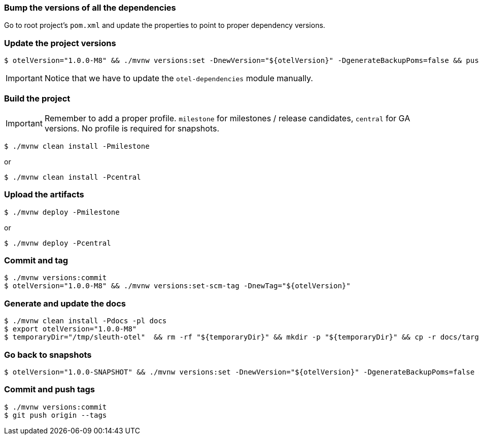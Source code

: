 === Bump the versions of all the dependencies

Go to root project's `pom.xml` and update the properties to point to proper dependency versions.

===  Update the project versions

```bash
$ otelVersion="1.0.0-M8" && ./mvnw versions:set -DnewVersion="${otelVersion}" -DgenerateBackupPoms=false && pushd spring-cloud-sleuth-otel-dependencies && ../mvnw versions:set -DnewVersion="${otelVersion}" -DgenerateBackupPoms=false && popd
```

IMPORTANT: Notice that we have to update the `otel-dependencies` module manually.

=== Build the project

IMPORTANT: Remember to add a proper profile. `milestone` for milestones / release candidates, `central` for GA versions. No profile is required for snapshots.

```bash
$ ./mvnw clean install -Pmilestone
```

or

```bash
$ ./mvnw clean install -Pcentral
```

=== Upload the artifacts

```bash
$ ./mvnw deploy -Pmilestone
```

or

```bash
$ ./mvnw deploy -Pcentral
```

=== Commit and tag

```bash
$ ./mvnw versions:commit
$ otelVersion="1.0.0-M8" && ./mvnw versions:set-scm-tag -DnewTag="${otelVersion}"
```

=== Generate and update the docs

```bash
$ ./mvnw clean install -Pdocs -pl docs
$ export otelVersion="1.0.0-M8"
$ temporaryDir="/tmp/sleuth-otel"  && rm -rf "${temporaryDir}" && mkdir -p "${temporaryDir}" && cp -r docs/target/generated-docs/* "${temporaryDir}" && git checkout gh-pages && git reset --hard origin/gh-pages && rm -rf "${temporaryDir}/docs/${otelVersion}" && mkdir "${temporaryDir}/docs/${otelVersion}" && cp -rf "${temporaryDir}"/* "${temporaryDir}/docs/${otelVersion}" && git add . && git commit -m "Updated site" && git push origin gh-pages
```

=== Go back to snapshots

```bash
$ otelVersion="1.0.0-SNAPSHOT" && ./mvnw versions:set -DnewVersion="${otelVersion}" -DgenerateBackupPoms=false && pushd spring-cloud-sleuth-otel-dependencies && ../mvnw versions:set -DnewVersion="${otelVersion}" -DgenerateBackupPoms=false && popd
```

=== Commit and push tags

```bash
$ ./mvnw versions:commit
$ git push origin --tags
```